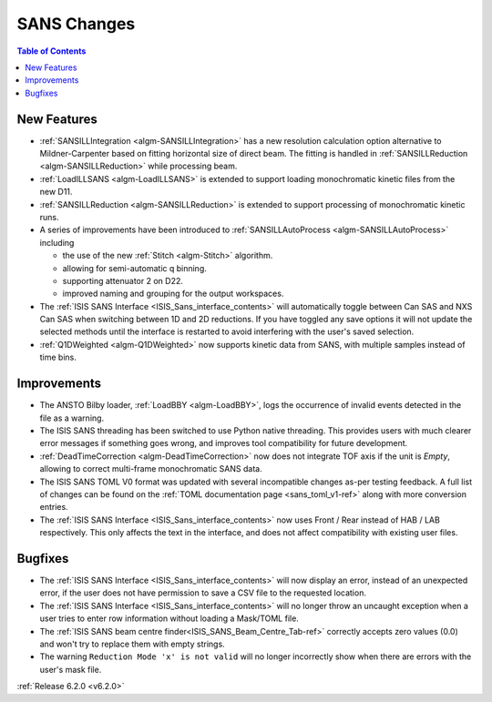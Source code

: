 ============
SANS Changes
============

.. contents:: Table of Contents
   :local:


New Features
------------

* :ref:`SANSILLIntegration <algm-SANSILLIntegration>` has a new resolution calculation option alternative to Mildner-Carpenter based on fitting horizontal size of direct beam. The fitting is handled in :ref:`SANSILLReduction <algm-SANSILLReduction>` while processing beam.
* :ref:`LoadILLSANS <algm-LoadILLSANS>` is extended to support loading monochromatic kinetic files from the new D11.
* :ref:`SANSILLReduction <algm-SANSILLReduction>` is extended to support processing of monochromatic kinetic runs.
* A series of improvements have been introduced to :ref:`SANSILLAutoProcess <algm-SANSILLAutoProcess>` including

  * the use of the new :ref:`Stitch <algm-Stitch>` algorithm.
  * allowing for semi-automatic q binning.
  * supporting attenuator 2 on D22.
  * improved naming and grouping for the output workspaces.

* The :ref:`ISIS SANS Interface <ISIS_Sans_interface_contents>` will automatically toggle between Can SAS and NXS Can SAS when switching between 1D and 2D reductions.
  If you have toggled any save options it will not update the selected methods until the interface is restarted to avoid interfering with the user's saved selection.
* :ref:`Q1DWeighted <algm-Q1DWeighted>` now supports kinetic data from SANS, with multiple samples instead of time bins.


Improvements
------------

- The ANSTO Bilby loader, :ref:`LoadBBY <algm-LoadBBY>`, logs the occurrence of invalid events detected in the file as a warning.
- The ISIS SANS threading has been switched to use Python native threading. This provides users with much clearer error messages
  if something goes wrong, and improves tool compatibility for future development.
- :ref:`DeadTimeCorrection <algm-DeadTimeCorrection>` now does not integrate TOF axis if the unit is `Empty`, allowing to correct multi-frame monochromatic SANS data.
- The ISIS SANS TOML V0 format was updated with several incompatible changes as-per testing feedback.
  A full list of changes can be found on the :ref:`TOML documentation page <sans_toml_v1-ref>` along with more conversion entries.
- The :ref:`ISIS SANS Interface <ISIS_Sans_interface_contents>` now uses Front / Rear instead of HAB / LAB respectively. This only affects the text in the interface, and does
  not affect compatibility with existing user files.

Bugfixes
--------

- The :ref:`ISIS SANS Interface <ISIS_Sans_interface_contents>` will now display an error, instead of an unexpected error, if the user does not have permission to save a CSV file to the requested location.
- The :ref:`ISIS SANS Interface <ISIS_Sans_interface_contents>` will no longer throw an uncaught exception when a user tries to enter row information without loading a Mask/TOML file.
- The :ref:`ISIS SANS beam centre finder<ISIS_SANS_Beam_Centre_Tab-ref>` correctly accepts zero values (0.0) and won't try to replace them with empty strings.
- The warning ``Reduction Mode 'x' is not valid`` will no longer incorrectly show when there are errors with the user's mask file.


:ref:`Release 6.2.0 <v6.2.0>`
